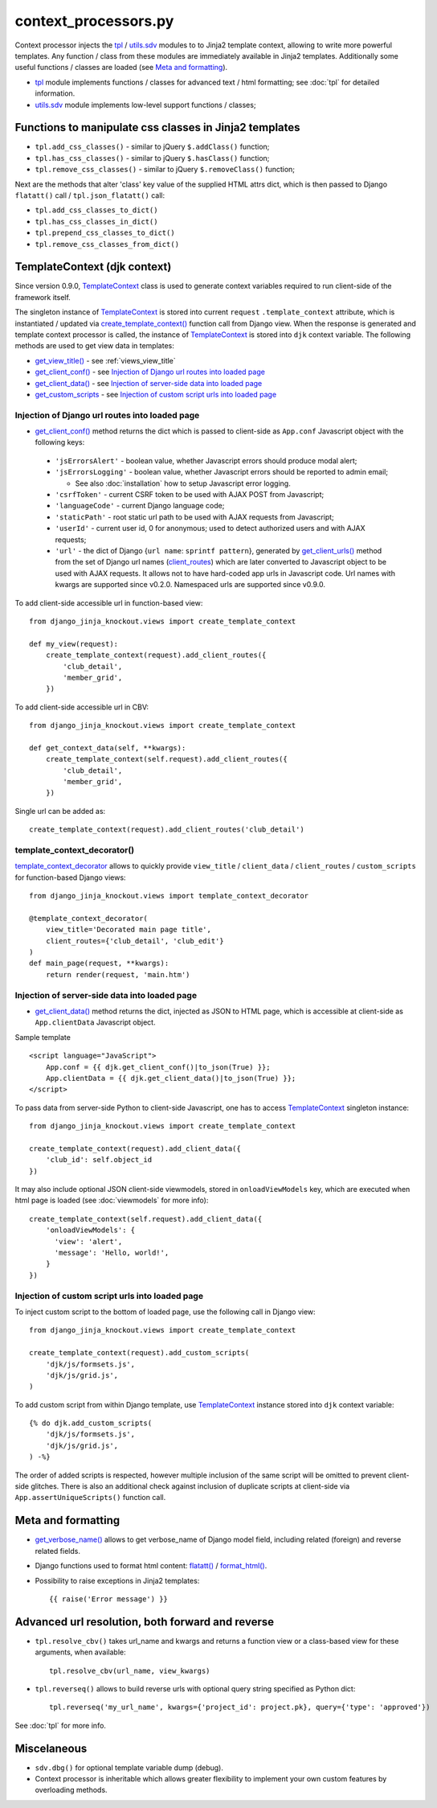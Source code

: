 .. _client_routes: https://github.com/Dmitri-Sintsov/django-jinja-knockout/search?l=Python&q=client_routes
.. _create_template_context(): https://github.com/Dmitri-Sintsov/django-jinja-knockout/search?l=Python&q=create_template_context
.. _flatatt(): https://github.com/django/django/search?l=Python&q=flatatt
.. _format_html(): https://github.com/django/django/search?l=Python&q=format_html
.. _get_client_conf(): https://github.com/Dmitri-Sintsov/django-jinja-knockout/search?l=HTML&q=get_client_conf
.. _get_client_data(): https://github.com/Dmitri-Sintsov/django-jinja-knockout/search?l=HTML&q=get_client_data
.. _get_client_urls(): https://github.com/Dmitri-Sintsov/django-jinja-knockout/search?l=Python&q=get_client_urls
.. _get_verbose_name(): https://github.com/Dmitri-Sintsov/django-jinja-knockout/search?l=Python&q=get_verbose_name
.. _get_view_title(): https://github.com/Dmitri-Sintsov/django-jinja-knockout/search?l=HTML&q=get_view_title
.. _get_custom_scripts: https://github.com/Dmitri-Sintsov/django-jinja-knockout/search?l=HTML&q=get_custom_scripts
.. _TemplateContext: https://github.com/Dmitri-Sintsov/django-jinja-knockout/search?l=Python&q=TemplateContext
.. _template_context_decorator: https://github.com/Dmitri-Sintsov/djk-sample/search?l=Python&q=template_context_decorator
.. _tpl: https://github.com/Dmitri-Sintsov/django-jinja-knockout/blob/master/django_jinja_knockout/tpl.py
.. _utils.sdv: https://github.com/Dmitri-Sintsov/django-jinja-knockout/blob/master/django_jinja_knockout/utils/sdv.py

=====================
context_processors.py
=====================

Context processor injects the `tpl`_ / `utils.sdv`_ modules to to Jinja2 template context, allowing to write more
powerful templates. Any function / class from these modules are immediately available in Jinja2 templates. Additionally
some useful functions / classes are loaded (see `Meta and formatting`_).

* `tpl`_ module implements functions / classes for advanced text / html formatting; see :doc:`tpl` for detailed
  information.
* `utils.sdv`_ module implements low-level support functions / classes;

Functions to manipulate css classes in Jinja2 templates
-------------------------------------------------------

* ``tpl.add_css_classes()`` - similar to jQuery ``$.addClass()`` function;
* ``tpl.has_css_classes()`` - similar to jQuery ``$.hasClass()`` function;
* ``tpl.remove_css_classes()`` - similar to jQuery ``$.removeClass()`` function;

Next are the methods that alter 'class' key value of the supplied HTML attrs dict, which is then passed to Django
``flatatt()`` call / ``tpl.json_flatatt()`` call:

* ``tpl.add_css_classes_to_dict()``
* ``tpl.has_css_classes_in_dict()``
* ``tpl.prepend_css_classes_to_dict()``
* ``tpl.remove_css_classes_from_dict()``

.. _TemplateContext (djk context):

TemplateContext (djk context)
-----------------------------

Since version 0.9.0, `TemplateContext`_ class is used to generate context variables required to run client-side of the
framework itself.

The singleton instance of `TemplateContext`_ is stored into current ``request`` ``.template_context`` attribute, which
is instantiated / updated via `create_template_context()`_ function call from Django view. When the response is
generated and template context processor is called, the instance of `TemplateContext`_ is stored into ``djk`` context
variable. The following methods are used to get view data in templates:

* `get_view_title()`_ - see :ref:`views_view_title`
* `get_client_conf()`_ - see `Injection of Django url routes into loaded page`_
* `get_client_data()`_ - see `Injection of server-side data into loaded page`_
* `get_custom_scripts`_ - see `Injection of custom script urls into loaded page`_

.. highlight:: python

Injection of Django url routes into loaded page
~~~~~~~~~~~~~~~~~~~~~~~~~~~~~~~~~~~~~~~~~~~~~~~

* `get_client_conf()`_ method returns the dict which is passed to client-side as ``App.conf`` Javascript object with the
  following keys:

 * ``'jsErrorsAlert'`` - boolean value, whether Javascript errors should produce modal alert;
 * ``'jsErrorsLogging'`` - boolean value, whether Javascript errors should be reported to admin email;

   * See also :doc:`installation` how to setup Javascript error logging.

 * ``'csrfToken'`` - current CSRF token to be used with AJAX POST from Javascript;
 * ``'languageCode'`` - current Django language code;
 * ``'staticPath'`` - root static url path to be used with AJAX requests from Javascript;
 * ``'userId'`` - current user id, 0 for anonymous; used to detect authorized users and with AJAX requests;
 * ``'url'`` - the dict of Django {``url name``: ``sprintf pattern``}, generated by `get_client_urls()`_ method from the
   set of Django url names (`client_routes`_) which are later converted to Javascript object to be used with AJAX
   requests. It allows not to have hard-coded app urls in Javascript code. Url names with kwargs are supported since
   v0.2.0. Namespaced urls are supported since v0.9.0.

To add client-side accessible url in function-based view::

    from django_jinja_knockout.views import create_template_context

    def my_view(request):
        create_template_context(request).add_client_routes({
            'club_detail',
            'member_grid',
        })

To add client-side accessible url in CBV::

    from django_jinja_knockout.views import create_template_context

    def get_context_data(self, **kwargs):
        create_template_context(self.request).add_client_routes({
            'club_detail',
            'member_grid',
        })

Single url can be added as::

    create_template_context(request).add_client_routes('club_detail')

template_context_decorator()
~~~~~~~~~~~~~~~~~~~~~~~~~~~~

`template_context_decorator`_ allows to quickly provide ``view_title`` / ``client_data`` / ``client_routes`` /
``custom_scripts`` for function-based Django views::

    from django_jinja_knockout.views import template_context_decorator

    @template_context_decorator(
        view_title='Decorated main page title',
        client_routes={'club_detail', 'club_edit'}
    )
    def main_page(request, **kwargs):
        return render(request, 'main.htm')

Injection of server-side data into loaded page
~~~~~~~~~~~~~~~~~~~~~~~~~~~~~~~~~~~~~~~~~~~~~~
.. highlight:: html

* `get_client_data()`_ method returns the dict, injected as JSON to HTML page, which is accessible at client-side as
  ``App.clientData`` Javascript object.

Sample template ::

    <script language="JavaScript">
        App.conf = {{ djk.get_client_conf()|to_json(True) }};
        App.clientData = {{ djk.get_client_data()|to_json(True) }};
    </script>

.. highlight:: Python

To pass data from server-side Python to client-side Javascript, one has to access `TemplateContext`_ singleton instance::

    from django_jinja_knockout.views import create_template_context

    create_template_context(request).add_client_data({
        'club_id': self.object_id
    })

It may also include optional JSON client-side viewmodels, stored in ``onloadViewModels`` key, which are executed when
html page is loaded (see :doc:`viewmodels` for more info)::

    create_template_context(self.request).add_client_data({
        'onloadViewModels': {
          'view': 'alert',
          'message': 'Hello, world!',
        }
    })

Injection of custom script urls into loaded page
~~~~~~~~~~~~~~~~~~~~~~~~~~~~~~~~~~~~~~~~~~~~~~~~

To inject custom script to the bottom of loaded page, use the following call in Django view::

    from django_jinja_knockout.views import create_template_context

    create_template_context(request).add_custom_scripts(
        'djk/js/formsets.js',
        'djk/js/grid.js',
    )

.. highlight:: jinja

To add custom script from within Django template, use `TemplateContext`_ instance stored into ``djk`` context variable::

    {% do djk.add_custom_scripts(
        'djk/js/formsets.js',
        'djk/js/grid.js',
    ) -%}

The order of added scripts is respected, however multiple inclusion of the same script will be omitted to prevent
client-side glitches. There is also an additional check against inclusion of duplicate scripts at client-side via
``App.assertUniqueScripts()`` function call.

Meta and formatting
-------------------

* `get_verbose_name()`_ allows to get verbose_name of Django model field, including related (foreign) and reverse
  related fields.
* Django functions used to format html content: `flatatt()`_ / `format_html()`_.
* Possibility to raise exceptions in Jinja2 templates::

  {{ raise('Error message') }}

Advanced url resolution, both forward and reverse
-------------------------------------------------
.. highlight:: python

* ``tpl.resolve_cbv()`` takes url_name and kwargs and returns a function view or a class-based view for these arguments,
  when available::

    tpl.resolve_cbv(url_name, view_kwargs)

* ``tpl.reverseq()`` allows to build reverse urls with optional query string specified as Python dict::

    tpl.reverseq('my_url_name', kwargs={'project_id': project.pk}, query={'type': 'approved'})

See :doc:`tpl` for more info.

Miscelaneous
------------
* ``sdv.dbg()`` for optional template variable dump (debug).
* Context processor is inheritable which allows greater flexibility to implement your own custom features by
  overloading methods.
